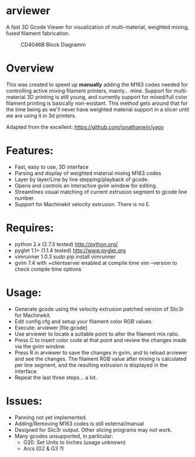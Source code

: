 * arviewer
A fast 3D Gcode Viewer for visualization of multi-material, weighted mixing, fused filament fabrication.

#+CAPTION: CD4046B Block Diagramm
#+NAME:   fig:cd4046
#+name: fig:cd4046
[[./images/arviewer.png]]

* Overview

This was created to speed up *manually* adding the M163 codes needed for controlling active mixing filament printers, mainly... mine.  
Support for multi-material 3D printing is still young, and currently support for mixed/full color filament printing is basically non-existant.
This method gets around that for the time being as we'll never have weighted material support in a slicer until we are using it in 3d printers.

Adapted from the excellent: https://github.com/jonathanwin/yagv

* Features:

  * Fast, easy to use, 3D interface
  * Parsing and display of weighted material mixing M163 codes
  * Layer by layer/Line by line stepping/playback of gcode.
  * Opens and controls an interactive gvim window for editing.
  * Streamlines visual matching of current extrusion segment to gcode line number.
  * Support for Machinekit velocity extrusion. There is no E.


* Requires:

  * python 2.x (2.7.3 tested)
    http://python.org/
  * pyglet 1.1+ (1.1.4 tested)
    http://www.pyglet.org
  * vimrunner 1.0.3
    sudo pip install vimrunner
  * gvim 7.4 with +clientserver enabled at compile time
    vim --version to check compile time options

* Usage:

  * Generate gcode using the velocity extrusion patched version of Slic3r for Machinekit.
  * Edit config.cfg and setup your filament color RGB values.
  * Execute: arviewer [file.gcode]
  * Use arviewer to locate a suitable point to alter the filament mix ratio.
  * Press C to insert color code at that point and review the changes made via the gvim window.
  * Press R in arviewer to save the changes in gvim, and to reload arviewer and see the changes.  
    The filament RGB value after mixing is calculated per line segment, and the resulting extrusion is displayed in the interface.
  * Repeat the last three steps... a lot.


* Issues:

  * Panning not yet implemented.
  * Adding/Removing M163 codes is still external/manual
  * Designed for Slic3r output.  Other slicing programs may not work.
  * Many gcodes unsupported, in particular:
    - G20: Set Units to Inches (usage unknown) 
    - Arcs (G2 & G3 ?)
